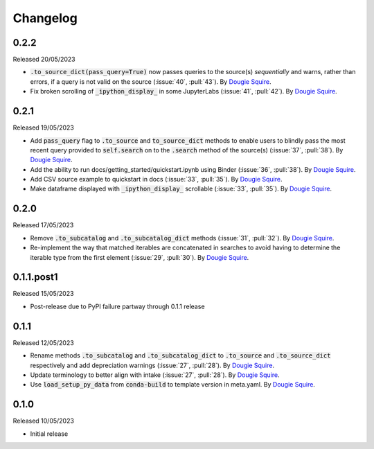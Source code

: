.. _changelog:

Changelog
=========

0.2.2
-----

Released 20/05/2023

- :code:`.to_source_dict(pass_query=True)` now passes queries to the source(s) *sequentially* and
  warns, rather than errors, if a query is not valid on the source (:issue:`40`, :pull:`43`).
  By `Dougie Squire <https://github.com/dougiesquire>`_.
- Fix broken scrolling of :code:`_ipython_display_` in some JupyterLabs (:issue:`41`, :pull:`42`). 
  By `Dougie Squire <https://github.com/dougiesquire>`_.

0.2.1
-----

Released 19/05/2023

- Add :code:`pass_query` flag to :code:`.to_source` and :code:`to_source_dict` methods to enable
  users to blindly pass the most recent query provided to :code:`self.search` on to the 
  :code:`.search` method of the source(s) (:issue:`37`, :pull:`38`). By
  `Dougie Squire <https://github.com/dougiesquire>`_.
- Add the ability to run docs/getting_started/quickstart.ipynb using Binder (:issue:`36`, 
  :pull:`38`). By `Dougie Squire <https://github.com/dougiesquire>`_.
- Add CSV source example to quickstart in docs (:issue:`33`, :pull:`35`). By 
  `Dougie Squire <https://github.com/dougiesquire>`_.
- Make dataframe displayed with :code:`_ipython_display_` scrollable (:issue:`33`, :pull:`35`).
  By `Dougie Squire <https://github.com/dougiesquire>`_.

0.2.0
-----

Released 17/05/2023

- Remove :code:`.to_subcatalog` and :code:`.to_subcatalog_dict` methods (:issue:`31`, :pull:`32`). 
  By `Dougie Squire <https://github.com/dougiesquire>`_.
- Re-implement the way that matched iterables are concatenated in searches to avoid having 
  to determine the iterable type from the first element (:issue:`29`, :pull:`30`). By 
  `Dougie Squire <https://github.com/dougiesquire>`_.

0.1.1.post1
-----------

Released 15/05/2023

- Post-release due to PyPI failure partway through 0.1.1 release

0.1.1
-----

Released 12/05/2023

- Rename methods :code:`.to_subcatalog` and :code:`.to_subcatalog_dict` to :code:`.to_source` and 
  :code:`.to_source_dict` respectively and add depreciation warnings (:issue:`27`, :pull:`28`).
  By `Dougie Squire <https://github.com/dougiesquire>`_.
- Update terminology to better align with intake (:issue:`27`, :pull:`28`).
  By `Dougie Squire <https://github.com/dougiesquire>`_.
- Use :code:`load_setup_py_data` from :code:`conda-build` to template version in meta.yaml.
  By `Dougie Squire <https://github.com/dougiesquire>`_.


0.1.0
-----

Released 10/05/2023

- Initial release
